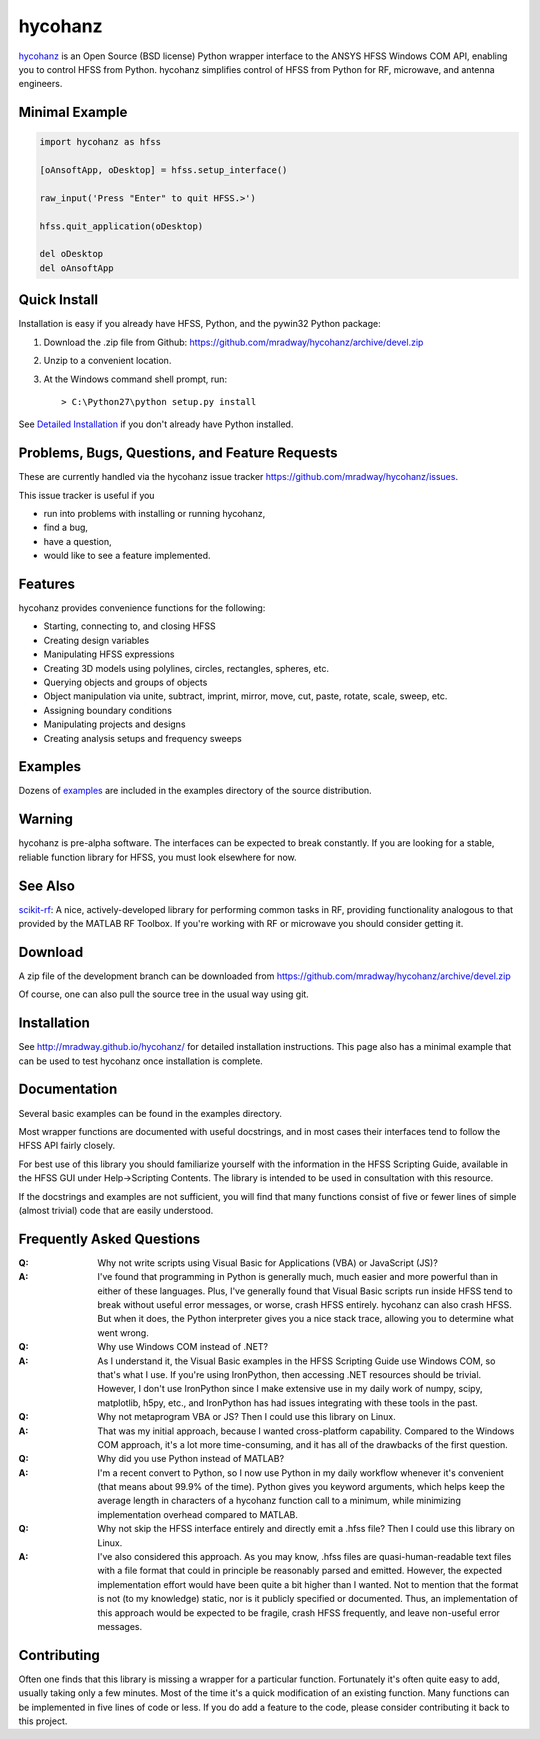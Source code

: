 hycohanz
========

hycohanz_ is an Open Source (BSD license) Python wrapper interface to the ANSYS HFSS Windows COM API, 
enabling you to control HFSS from Python.  
hycohanz simplifies control of HFSS from Python for RF, microwave, and antenna engineers.

.. _hycohanz:  http://mradway.github.io/hycohanz/

Minimal Example
---------------

.. sourcecode:: python

    import hycohanz as hfss

    [oAnsoftApp, oDesktop] = hfss.setup_interface()

    raw_input('Press "Enter" to quit HFSS.>')

    hfss.quit_application(oDesktop)

    del oDesktop
    del oAnsoftApp

Quick Install
-------------

Installation is easy if you already have HFSS, Python, and the pywin32 Python package:

1. Download the .zip file from Github:  https://github.com/mradway/hycohanz/archive/devel.zip

2. Unzip to a convenient location.

3. At the Windows command shell prompt, run::

    > C:\Python27\python setup.py install

See `Detailed Installation`_ if you don't already have Python installed.

.. _`Detailed Installation`:  http://mradway.github.io/hycohanz/install.html

Problems, Bugs, Questions, and Feature Requests
-----------------------------------------------
These are currently handled via the hycohanz issue tracker https://github.com/mradway/hycohanz/issues.  

This issue tracker is useful if you 

- run into problems with installing or running hycohanz, 
- find a bug, 
- have a question,
- would like to see a feature implemented.

Features
--------
hycohanz provides convenience functions for the following:

- Starting, connecting to, and closing HFSS
- Creating design variables
- Manipulating HFSS expressions
- Creating 3D models using polylines, circles, rectangles, spheres, etc.
- Querying objects and groups of objects
- Object manipulation via unite, subtract, imprint, mirror, move, cut, paste, rotate, scale, sweep, etc.
- Assigning boundary conditions
- Manipulating projects and designs
- Creating analysis setups and frequency sweeps

Examples
--------
Dozens of examples_ are included in the examples directory of the source distribution.

.. _examples:  https://github.com/mradway/hycohanz/tree/devel/examples

Warning
-------

hycohanz is pre-alpha software.  The interfaces can be expected to 
break constantly.  If you are looking for a stable, reliable 
function library for HFSS, you must look elsewhere for now.

See Also
--------
scikit-rf_:  A nice, actively-developed library for performing common tasks in RF, 
providing functionality analogous to that provided by the MATLAB RF Toolbox.  
If you're working with RF or microwave you should consider getting it.

.. _scikit-rf:  http://scikit-rf.org/

Download
--------

A zip file of the development branch can be downloaded from 
https://github.com/mradway/hycohanz/archive/devel.zip

Of course, one can also pull the source tree in the usual way using git.

Installation
------------
See http://mradway.github.io/hycohanz/ for detailed installation instructions.  
This page also has a minimal example that can be used to test hycohanz 
once installation is complete.  

Documentation
-------------

Several basic examples can be found in the examples directory.

Most wrapper functions are documented with useful docstrings, and in most 
cases their interfaces tend to follow the HFSS API fairly closely.

For best use of this library you should familiarize yourself with the 
information in the HFSS Scripting Guide, available in the HFSS GUI under 
Help->Scripting Contents.  The library is intended to be used in consultation 
with this resource.

If the docstrings and examples are not sufficient, you will find that 
many functions consist of five or fewer lines of simple (almost trivial) 
code that are easily understood.

Frequently Asked Questions
--------------------------

:Q: Why not write scripts using Visual Basic for Applications (VBA) or JavaScript (JS)?
:A: I've found that programming in Python is generally much, much easier and more 
    powerful than in either of these languages.  Plus, I've generally found that 
    Visual Basic scripts run inside HFSS tend to break without useful error 
    messages, or worse, crash HFSS entirely.  hycohanz can also crash HFSS. But 
    when it does, the Python interpreter gives you a nice stack trace, allowing 
    you to determine what went wrong.

:Q: Why use Windows COM instead of .NET?
:A: As I understand it, the Visual Basic examples in the HFSS Scripting Guide 
    use Windows COM, so that's what I use.  If you're using IronPython, then 
    accessing .NET resources should be trivial.  However, I don't use IronPython 
    since I make extensive use in my daily work of numpy, scipy, matplotlib, 
    h5py, etc., and IronPython has had issues integrating with these tools 
    in the past.

:Q: Why not metaprogram VBA or JS?  Then I could use this library on Linux.
:A: That was my initial approach, because I wanted cross-platform capability.  
    Compared to the Windows COM approach, it's a lot more time-consuming, and 
    it has all of the drawbacks of the first question.

:Q: Why did you use Python instead of MATLAB?
:A: I'm a recent convert to Python, so I now use Python in my daily workflow 
    whenever it's convenient (that means about 99.9% of the time). Python 
    gives you keyword arguments, which helps keep the average length in characters 
    of a hycohanz function call to a minimum, while minimizing implementation 
    overhead compared to MATLAB.

:Q: Why not skip the HFSS interface entirely and directly emit a .hfss file?  Then 
    I could use this library on Linux.
:A: I've also considered this approach.  As you may know, .hfss files are 
    quasi-human-readable text files with a file format that could in principle be 
    reasonably parsed and emitted.  However, the expected implementation effort 
    would have been quite a bit higher than I wanted.  Not to mention that the format is not 
    (to my knowledge) static, nor is it publicly specified or documented.  Thus, an 
    implementation of this approach would be expected to be fragile, crash HFSS 
    frequently, and leave non-useful error messages.

Contributing
------------

Often one finds that this library is missing a wrapper for a particular 
function.  Fortunately it's often quite easy to add, usually taking 
only a few minutes.  Most of the time it's a quick modification of 
an existing function.  Many functions can be implemented in five 
lines of code or less.  If you do add a feature to the code, please 
consider contributing it back to this project.
